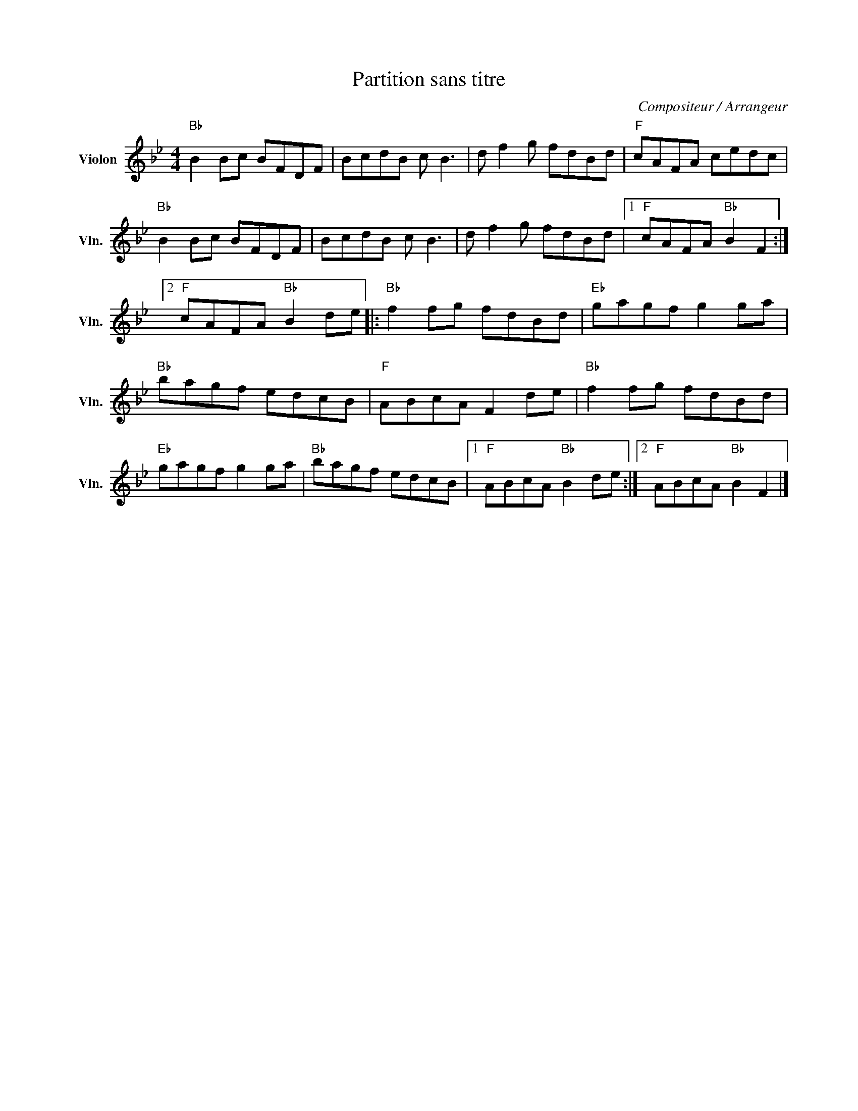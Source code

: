X:1
T:Partition sans titre
C:Compositeur / Arrangeur
L:1/8
M:4/4
I:linebreak $
K:Bb
V:1 treble nm="Violon" snm="Vln."
V:1
"Bb" B2 Bc BFDF | BcdB c B3 | d f2 g fdBd |"F" cAFA cedc |"Bb" B2 Bc BFDF | BcdB c B3 | %6
 d f2 g fdBd |1"F" cAFA"Bb" B2 F2 :|2"F" cAFA"Bb" B2 de |:"Bb" f2 fg fdBd |"Eb" gagf g2 ga | %11
"Bb" bagf edcB |"F" ABcA F2 de |"Bb" f2 fg fdBd |"Eb" gagf g2 ga |"Bb" bagf edcB |1 %16
"F" ABcA"Bb" B2 de :|2"F" ABcA"Bb" B2 F2 |] %18
